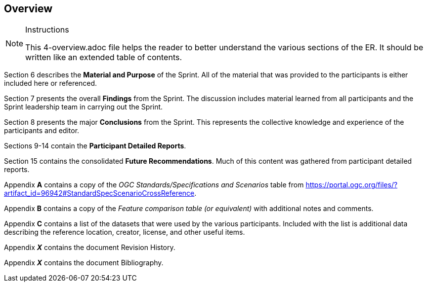 [[Overview]]
== Overview

[NOTE]
.Instructions
====
This 4-overview.adoc file helps the reader to better understand the various sections of the ER. It should be written like an extended table of contents.
====


Section 6 describes the **Material and Purpose** of the Sprint. All of the material that was provided to the participants is either included here or referenced.

Section 7 presents the overall **Findings** from the Sprint. The discussion includes material learned from all participants and the Sprint leadership team in carrying out the Sprint.

Section 8 presents the major **Conclusions** from the Sprint. This represents the collective knowledge and experience of the participants and editor.

Sections 9-14 contain the **Participant Detailed Reports**.

Section 15 contains the consolidated **Future Recommendations**. Much of this content was gathered from participant detailed reports.

Appendix **A** contains a copy of the _OGC Standards/Specifications and Scenarios_ table from https://portal.ogc.org/files/?artifact_id=96942#StandardSpecScenarioCrossReference.

Appendix **B** contains a copy of the _Feature comparison table (or equivalent)_ with additional notes and comments.

Appendix **C** contains a list of the datasets that were used by the various participants. Included with the list is additional data describing the reference location, creator, license, and other useful items.

Appendix _**X**_ contains the document Revision History.

Appendix _**X**_ contains the document Bibliography.

